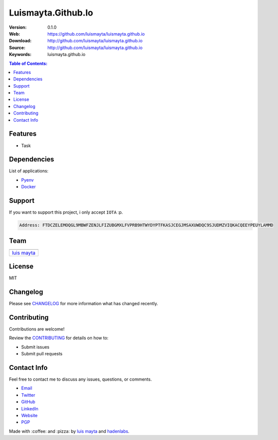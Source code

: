 Luismayta.Github.Io
===================

|Build Status| |GitHub issues| |GitHub license|

:Version: 0.1.0
:Web: https://github.com/luismayta/luismayta.github.io
:Download: http://github.com/luismayta/luismayta.github.io
:Source: http://github.com/luismayta/luismayta.github.io
:Keywords: luismayta.github.io

.. contents:: Table of Contents:
    :local:

Features
--------

* Task

Dependencies
------------

List of applications:

- `Pyenv`_
- `Docker`_


Support
-------

If you want to support this project, i only accept ``IOTA`` :p.

.. code-block:: bash

    Address: FTDCZELEMOQGL9MBWFZENJLFIZUBGMXLFVPRB9HTWYDYPTFKASJCEGJMSAXUWDQC9SJUDMZVIQKACQEEYPEUYLAMMD


Team
----

+---------------+
| |Luis Mayta|  |
+---------------+
| `luis mayta`_ |
+---------------+

License
-------

MIT

Changelog
---------

Please see `CHANGELOG`_ for more information what
has changed recently.

Contributing
------------

Contributions are welcome!

Review the `CONTRIBUTING`_ for details on how to:

* Submit issues
* Submit pull requests

Contact Info
------------

Feel free to contact me to discuss any issues, questions, or comments.

* `Email`_
* `Twitter`_
* `GitHub`_
* `LinkedIn`_
* `Website`_
* `PGP`_

|linkedin| |beacon| |made|

Made with :coffee: and :pizza: by `luis mayta`_ and `hadenlabs`_.

.. Links
.. _`changelog`: CHANGELOG.rst
.. _`contributors`: AUTHORS
.. _`contributing`: docs/source/CONTRIBUTING.rst

.. _`hadenlabs`: https://github.com/hadenlabs
.. _`luis mayta`: https://github.com/luismayta

.. _`Github`: https://github.com/luismayta
.. _`Linkedin`: https://www.linkedin.com/in/luismayta
.. _`Email`: slovacus@gmail.com
    :target: mailto:slovacus@gmail.com
.. _`Twitter`: https://twitter.com/slovacus
.. _`Website`: http://luismayta.github.io
.. _`PGP`: https://keybase.io/luismayta/pgp_keys.asc

.. |Build Status| image:: https://travis-ci.org/luismayta/luismayta.github.io.svg
   :target: https://travis-ci.org/luismayta/luismayta.github.io
.. |GitHub issues| image:: https://img.shields.io/github/issues/luismayta/luismayta.github.io.svg
   :target: https://github.com/luismayta/luismayta.github.io/issues
.. |GitHub license| image:: https://img.shields.io/github/license/mashape/apistatus.svg?style=flat-square
   :target: LICENSE

.. Team:
.. |Luis Mayta| image:: https://github.com/luismayta.png?size=100
   :target: https://github.com/luismayta

.. Footer:
.. |linkedin| image:: http://www.linkedin.com/img/webpromo/btn_liprofile_blue_80x15.png
   :target: http://pe.linkedin.com/in/luismayta
.. |beacon| image:: https://ga-beacon.appspot.com/UA-65019326-1/github.com/luismayta/luismayta.github.io/readme
   :target: https://github.com/luismayta/luismayta.github.io
.. |made| image:: https://img.shields.io/badge/Made%20with-hugo-1f425f.svg
   :target: https://gohugo.io

.. Dependences:
.. _`Pyenv`: https://github.com/pyenv/pyenv
.. _`Docker`: https://www.docker.com/
